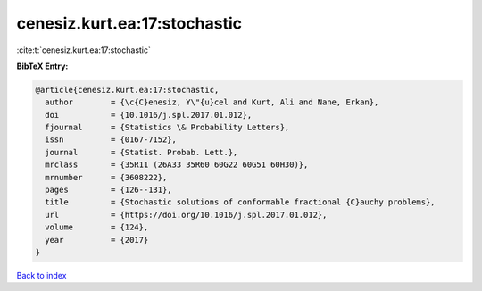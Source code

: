 cenesiz.kurt.ea:17:stochastic
=============================

:cite:t:`cenesiz.kurt.ea:17:stochastic`

**BibTeX Entry:**

.. code-block:: bibtex

   @article{cenesiz.kurt.ea:17:stochastic,
     author        = {\c{C}enesiz, Y\"{u}cel and Kurt, Ali and Nane, Erkan},
     doi           = {10.1016/j.spl.2017.01.012},
     fjournal      = {Statistics \& Probability Letters},
     issn          = {0167-7152},
     journal       = {Statist. Probab. Lett.},
     mrclass       = {35R11 (26A33 35R60 60G22 60G51 60H30)},
     mrnumber      = {3608222},
     pages         = {126--131},
     title         = {Stochastic solutions of conformable fractional {C}auchy problems},
     url           = {https://doi.org/10.1016/j.spl.2017.01.012},
     volume        = {124},
     year          = {2017}
   }

`Back to index <../By-Cite-Keys.html>`_
